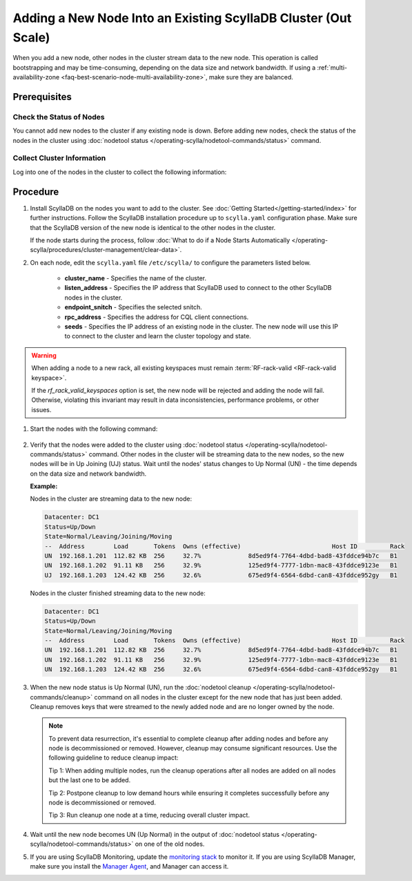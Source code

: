 =================================================================
Adding a New Node Into an Existing ScyllaDB Cluster (Out Scale)
=================================================================

When you add a new node, other nodes in the cluster stream data to the new node. This operation is called bootstrapping and may
be time-consuming, depending on the data size and network bandwidth. If using a :ref:`multi-availability-zone <faq-best-scenario-node-multi-availability-zone>`, make sure they are balanced.

Prerequisites
-------------

Check the Status of Nodes
===========================

You cannot add new nodes to the cluster if any existing node is down.
Before adding new nodes, check the status of the nodes in the cluster using 
:doc:`nodetool status </operating-scylla/nodetool-commands/status>` command. 

Collect Cluster Information
=============================

Log into one of the nodes in the cluster to collect the following information:

    .. include:: /operating-scylla/procedures/cluster-management/_common/prereq.rst


.. _add-node-to-cluster-procedure:


Procedure
---------

#. Install ScyllaDB on the nodes you want to add to the cluster. See :doc:`Getting Started</getting-started/index>` for further instructions. Follow the ScyllaDB installation procedure up to ``scylla.yaml`` configuration phase. Make sure that the ScyllaDB version of the new node is identical to the other nodes in the cluster. 

   If the node starts during the process, follow :doc:`What to do if a Node Starts Automatically </operating-scylla/procedures/cluster-management/clear-data>`.

   .. include:: /operating-scylla/procedures/cluster-management/_common/match_version.rst

   .. include:: /getting-started/_common/note-io.rst

#. On each node, edit the ``scylla.yaml`` file ``/etc/scylla/`` to configure the parameters listed below.

    * **cluster_name** - Specifies the name of the cluster.

    * **listen_address** - Specifies the IP address that ScyllaDB used to connect to the other ScyllaDB nodes in the cluster.

    * **endpoint_snitch** - Specifies the selected snitch.

    * **rpc_address** - Specifies the address for CQL client connections.

    * **seeds** - Specifies the IP address of an existing node in the cluster. The new node will use this IP to connect to the cluster and learn the cluster topology and state.

.. warning::

    When adding a node to a new rack, all existing keyspaces must remain :term:`RF-rack-valid <RF-rack-valid keyspace>`.

    If the `rf_rack_valid_keyspaces` option is set, the new node will be rejected and adding the node will fail.
    Otherwise, violating this invariant may result in data inconsistencies, performance problems, or other issues.

#. Start the nodes with the following command:

    .. include:: /rst_include/scylla-commands-start-index.rst

#. Verify that the nodes were added to the cluster using :doc:`nodetool status </operating-scylla/nodetool-commands/status>` command. Other nodes in the cluster will be streaming data to the new nodes, so the new nodes will be in Up Joining (UJ) status. Wait until the nodes' status changes to Up Normal (UN) - the time depends on the data size and network bandwidth.

   **Example:**

   Nodes in the cluster are streaming data to the new node:

   .. code-block:: shell
        
       Datacenter: DC1
       Status=Up/Down
       State=Normal/Leaving/Joining/Moving
       --  Address        Load       Tokens  Owns (effective)                         Host ID         Rack
       UN  192.168.1.201  112.82 KB  256     32.7%             8d5ed9f4-7764-4dbd-bad8-43fddce94b7c   B1
       UN  192.168.1.202  91.11 KB   256     32.9%             125ed9f4-7777-1dbn-mac8-43fddce9123e   B1
       UJ  192.168.1.203  124.42 KB  256     32.6%             675ed9f4-6564-6dbd-can8-43fddce952gy   B1

   Nodes in the cluster finished streaming data to the new node:

   .. code-block:: shell

        Datacenter: DC1
        Status=Up/Down
        State=Normal/Leaving/Joining/Moving
        --  Address        Load       Tokens  Owns (effective)                         Host ID         Rack
        UN  192.168.1.201  112.82 KB  256     32.7%             8d5ed9f4-7764-4dbd-bad8-43fddce94b7c   B1
        UN  192.168.1.202  91.11 KB   256     32.9%             125ed9f4-7777-1dbn-mac8-43fddce9123e   B1
        UN  192.168.1.203  124.42 KB  256     32.6%             675ed9f4-6564-6dbd-can8-43fddce952gy   B1

#. When the new node status is Up Normal (UN), run the :doc:`nodetool cleanup </operating-scylla/nodetool-commands/cleanup>` command on all nodes in the cluster except for the new node that has just been added. Cleanup removes keys that were streamed to the newly added node and are no longer owned by the node.

   .. note::
    
       To prevent data resurrection, it's essential to complete cleanup after adding nodes and before any node is decommissioned or removed.
       However, cleanup may consume significant resources. Use the following guideline to reduce cleanup impact:

       Tip 1: When adding multiple nodes, run the cleanup operations after all nodes are added on all nodes but the last one to be added.

       Tip 2: Postpone cleanup to low demand hours while ensuring it completes successfully before any node is decommissioned or removed.

       Tip 3: Run cleanup one node at a time, reducing overall cluster impact.

#. Wait until the new node becomes UN (Up Normal) in the output of :doc:`nodetool status </operating-scylla/nodetool-commands/status>` on one of the old nodes. 

#. If you are using ScyllaDB Monitoring, update the `monitoring stack <https://monitoring.docs.scylladb.com/stable/install/monitoring_stack.html#configure-scylla-nodes-from-files>`_ to monitor it. If you are using ScyllaDB Manager, make sure you install the `Manager Agent <https://manager.docs.scylladb.com/stable/install-scylla-manager-agent.html>`_, and Manager can access it.

